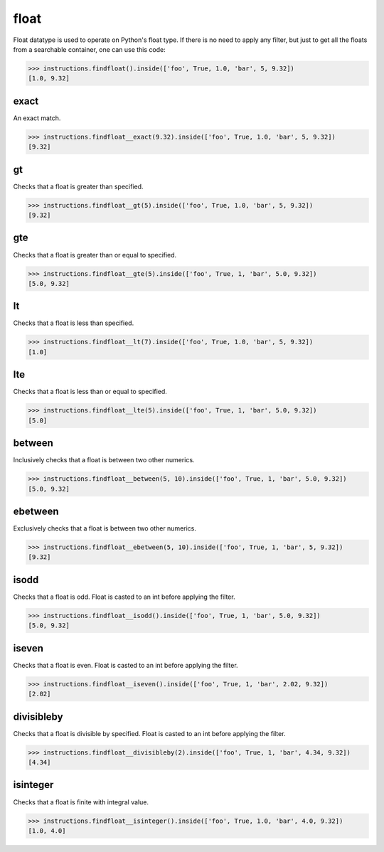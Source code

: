 float
=====

Float datatype is used to operate on Python's float type. If there is no need to apply any
filter, but just to get all the floats from a searchable container, one can use this code:

.. code-block:: python

   >>> instructions.findfloat().inside(['foo', True, 1.0, 'bar', 5, 9.32])
   [1.0, 9.32]

exact
-----

An exact match.

.. code-block:: python

   >>> instructions.findfloat__exact(9.32).inside(['foo', True, 1.0, 'bar', 5, 9.32])
   [9.32]

gt
--

Checks that a float is greater than specified.

.. code-block:: python

   >>> instructions.findfloat__gt(5).inside(['foo', True, 1.0, 'bar', 5, 9.32])
   [9.32]

gte
---

Checks that a float is greater than or equal to specified.

.. code-block:: python

   >>> instructions.findfloat__gte(5).inside(['foo', True, 1, 'bar', 5.0, 9.32])
   [5.0, 9.32]

lt
--

Checks that a float is less than specified.

.. code-block:: python

   >>> instructions.findfloat__lt(7).inside(['foo', True, 1.0, 'bar', 5, 9.32])
   [1.0]

lte
---

Checks that a float is less than or equal to specified.

.. code-block:: python

   >>> instructions.findfloat__lte(5).inside(['foo', True, 1, 'bar', 5.0, 9.32])
   [5.0]

between
-------

Inclusively checks that a float is between two other numerics.

.. code-block:: python

   >>> instructions.findfloat__between(5, 10).inside(['foo', True, 1, 'bar', 5.0, 9.32])
   [5.0, 9.32]

ebetween
--------

Exclusively checks that a float is between two other numerics.

.. code-block:: python

   >>> instructions.findfloat__ebetween(5, 10).inside(['foo', True, 1, 'bar', 5, 9.32])
   [9.32]

isodd
-----

Checks that a float is odd. Float is casted to an int before applying the filter.

.. code-block:: python

   >>> instructions.findfloat__isodd().inside(['foo', True, 1, 'bar', 5.0, 9.32])
   [5.0, 9.32]

iseven
------

Checks that a float is even. Float is casted to an int before applying the filter.

.. code-block:: python

   >>> instructions.findfloat__iseven().inside(['foo', True, 1, 'bar', 2.02, 9.32])
   [2.02]

divisibleby
-----------

Checks that a float is divisible by specified. Float is casted to an int before applying the filter.

.. code-block:: python

   >>> instructions.findfloat__divisibleby(2).inside(['foo', True, 1, 'bar', 4.34, 9.32])
   [4.34]

isinteger
---------

Checks that a float is finite with integral value.

.. code-block:: python

   >>> instructions.findfloat__isinteger().inside(['foo', True, 1.0, 'bar', 4.0, 9.32])
   [1.0, 4.0]
